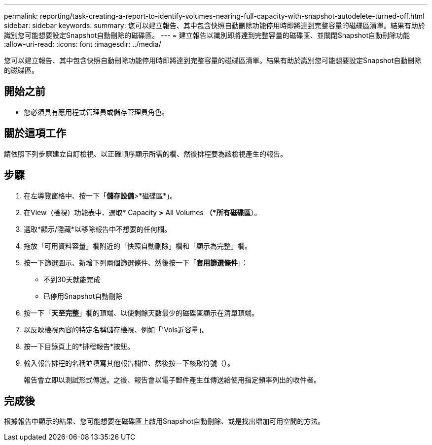 ---
permalink: reporting/task-creating-a-report-to-identify-volumes-nearing-full-capacity-with-snapshot-autodelete-turned-off.html 
sidebar: sidebar 
keywords:  
summary: 您可以建立報告、其中包含快照自動刪除功能停用時即將達到完整容量的磁碟區清單。結果有助於識別您可能想要設定Snapshot自動刪除的磁碟區。 
---
= 建立報告以識別即將達到完整容量的磁碟區、並關閉Snapshot自動刪除功能
:allow-uri-read: 
:icons: font
:imagesdir: ../media/


[role="lead"]
您可以建立報告、其中包含快照自動刪除功能停用時即將達到完整容量的磁碟區清單。結果有助於識別您可能想要設定Snapshot自動刪除的磁碟區。



== 開始之前

* 您必須具有應用程式管理員或儲存管理員角色。




== 關於這項工作

請依照下列步驟建立自訂檢視、以正確順序顯示所需的欄、然後排程要為該檢視產生的報告。



== 步驟

. 在左導覽窗格中、按一下「*儲存設備*>*磁碟區*」。
. 在View（檢視）功能表中、選取* Capacity *>* All Volumes *（*所有磁碟區*）。
. 選取*顯示/隱藏*以移除報告中不想要的任何欄。
. 拖放「可用資料容量」欄附近的「快照自動刪除」欄和「顯示為完整」欄。
. 按一下篩選圖示、新增下列兩個篩選條件、然後按一下「*套用篩選條件*」：
+
** 不到30天就能完成
** 已停用Snapshot自動刪除


. 按一下「*天至完整*」欄的頂端、以使剩餘天數最少的磁碟區顯示在清單頂端。
. 以反映檢視內容的特定名稱儲存檢視、例如「'Vols近容量」。
. 按一下目錄頁上的*排程報告*按鈕。
. 輸入報告排程的名稱並填寫其他報告欄位、然後按一下核取符號（image:../media/blue-check.gif[""]）。
+
報告會立即以測試形式傳送。之後、報告會以電子郵件產生並傳送給使用指定頻率列出的收件者。





== 完成後

根據報告中顯示的結果、您可能想要在磁碟區上啟用Snapshot自動刪除、或是找出增加可用空間的方法。
